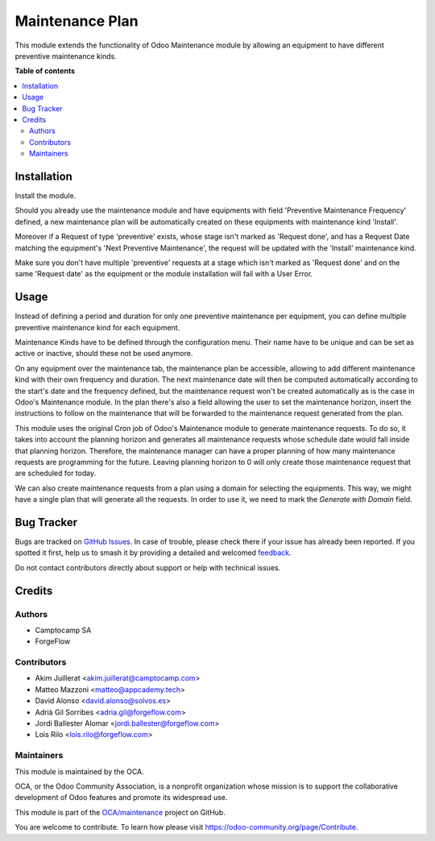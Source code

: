 ================
Maintenance Plan
================

.. 
   !!!!!!!!!!!!!!!!!!!!!!!!!!!!!!!!!!!!!!!!!!!!!!!!!!!!
   !! This file is generated by oca-gen-addon-readme !!
   !! changes will be overwritten.                   !!
   !!!!!!!!!!!!!!!!!!!!!!!!!!!!!!!!!!!!!!!!!!!!!!!!!!!!
   !! source digest: sha256:635ae483dcd671c49c103a0ae04aa4de6d9dd6f40addeb68f296856ae88c6933
   !!!!!!!!!!!!!!!!!!!!!!!!!!!!!!!!!!!!!!!!!!!!!!!!!!!!

.. |badge1| image:: https://img.shields.io/badge/maturity-Beta-yellow.png
    :target: https://odoo-community.org/page/development-status
    :alt: Beta
.. |badge2| image:: https://img.shields.io/badge/licence-AGPL--3-blue.png
    :target: http://www.gnu.org/licenses/agpl-3.0-standalone.html
    :alt: License: AGPL-3
.. |badge3| image:: https://img.shields.io/badge/github-OCA%2Fmaintenance-lightgray.png?logo=github
    :target: https://github.com/OCA/maintenance/tree/14.0/maintenance_plan
    :alt: OCA/maintenance
.. |badge4| image:: https://img.shields.io/badge/weblate-Translate%20me-F47D42.png
    :target: https://translation.odoo-community.org/projects/maintenance-14-0/maintenance-14-0-maintenance_plan
    :alt: Translate me on Weblate
.. |badge5| image:: https://img.shields.io/badge/runboat-Try%20me-875A7B.png
    :target: https://runboat.odoo-community.org/builds?repo=OCA/maintenance&target_branch=14.0
    :alt: Try me on Runboat

|badge1| |badge2| |badge3| |badge4| |badge5|

This module extends the functionality of Odoo Maintenance module by allowing
an equipment to have different preventive maintenance kinds.

**Table of contents**

.. contents::
   :local:

Installation
============

Install the module.

Should you already use the maintenance module and have equipments with field
'Preventive Maintenance Frequency' defined, a new maintenance plan will be
automatically created on these equipments with maintenance kind 'Install'.

Moreover if a Request of type 'preventive' exists, whose stage isn't marked as
'Request done', and has a Request Date matching the equipment's
'Next Preventive Maintenance', the request will be updated with the
'Install' maintenance kind.

Make sure you don't have multiple 'preventive' requests at a stage which isn't
marked as 'Request done' and on the same 'Request date' as the equipment or
the module installation will fail with a User Error.

Usage
=====

Instead of defining a period and duration for only one preventive maintenance
per equipment, you can define multiple preventive maintenance kind for each
equipment.

Maintenance Kinds have to be defined through the configuration menu. Their name
have to be unique and can be set as active or inactive, should these not be
used anymore.

On any equipment over the maintenance tab, the maintenance plan be accessible,
allowing to add different maintenance kind with their
own frequency and duration. The next maintenance date will then be computed
automatically according to the start's date and the frequency defined, but the
maintenance request won't be created automatically as is the case in Odoo's
Maintenance module. In the plan there's also a field allowing the user to set the
maintenance horizon, insert the instructions to follow on the maintenance that
will be forwarded to the maintenance request generated from the plan.

This module uses the original Cron job of Odoo's Maintenance module to generate
maintenance requests. To do so, it takes into account the planning horizon and
generates all maintenance requests whose schedule date would fall inside that
planning horizon. Therefore, the maintenance manager can have a proper planning
of how many maintenance requests are programming for the future. Leaving planning
horizon to 0 will only create those maintenance request that are scheduled for
today.

We can also create maintenance requests from a plan using a domain for selecting the equipments.
This way, we might have a single plan that will generate all the requests.
In order to use it, we need to mark the `Generate with Domain` field.

Bug Tracker
===========

Bugs are tracked on `GitHub Issues <https://github.com/OCA/maintenance/issues>`_.
In case of trouble, please check there if your issue has already been reported.
If you spotted it first, help us to smash it by providing a detailed and welcomed
`feedback <https://github.com/OCA/maintenance/issues/new?body=module:%20maintenance_plan%0Aversion:%2014.0%0A%0A**Steps%20to%20reproduce**%0A-%20...%0A%0A**Current%20behavior**%0A%0A**Expected%20behavior**>`_.

Do not contact contributors directly about support or help with technical issues.

Credits
=======

Authors
~~~~~~~

* Camptocamp SA
* ForgeFlow

Contributors
~~~~~~~~~~~~

* Akim Juillerat <akim.juillerat@camptocamp.com>
* Matteo Mazzoni <matteo@appcademy.tech>
* David Alonso <david.alonso@solvos.es>
* Adrià Gil Sorribes <adria.gil@forgeflow.com>
* Jordi Ballester Alomar <jordi.ballester@forgeflow.com>
* Lois Rilo <lois.rilo@forgeflow.com>

Maintainers
~~~~~~~~~~~

This module is maintained by the OCA.

.. image:: https://odoo-community.org/logo.png
   :alt: Odoo Community Association
   :target: https://odoo-community.org

OCA, or the Odoo Community Association, is a nonprofit organization whose
mission is to support the collaborative development of Odoo features and
promote its widespread use.

This module is part of the `OCA/maintenance <https://github.com/OCA/maintenance/tree/14.0/maintenance_plan>`_ project on GitHub.

You are welcome to contribute. To learn how please visit https://odoo-community.org/page/Contribute.
